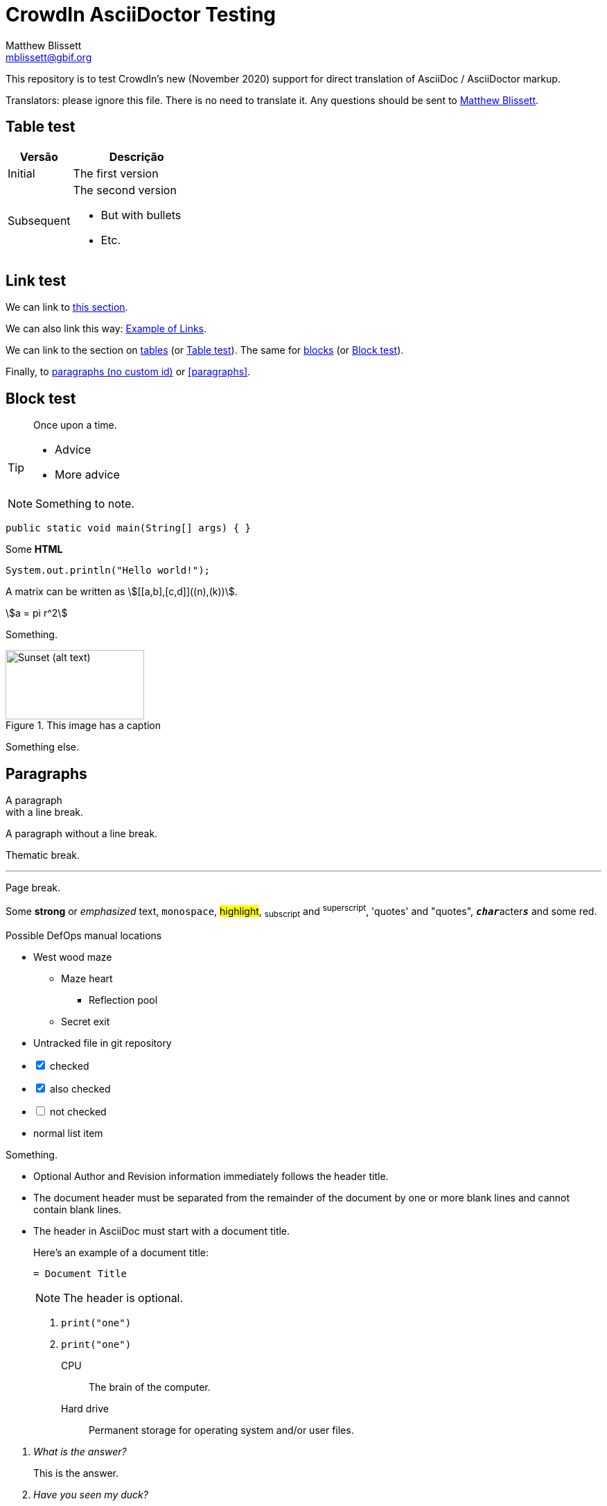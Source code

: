 = CrowdIn AsciiDoctor Testing
Matthew Blissett <mblissett@gbif.org>
:description: Testing of CrowdIn's AsciiDoctor support
:experimental:
:stem:
//:source-highlighter: pygments

[.normal]
This repository is to test CrowdIn's new (November 2020) support for direct translation of AsciiDoc / AsciiDoctor markup.

Translators: please ignore this file.  There is no need to translate it.  Any questions should be sent to mailto:mblissett@gbif.org[Matthew Blissett].

== Table test [[testing-of-tables]]

[%header,cols=">1,2"]
|===
| Versão    | Descrição

| Initial    | The first version

| Subsequent

a| The second version

* But with bullets
* Etc.
|===

[[links,Example of Links]]
== Link test

We can link to <<links,this section>>.

We can also link this way: <<links>>.

We can link to the section on <<Table test,tables>> (or <<Table test>>).  The same for <<blocks,blocks>> (or <<blocks>>).

Finally, to <<paragraphs,paragraphs (no custom id)>> or <<paragraphs>>.

[#blocks]
== Block test

[quote]
Once upon a time.

[TIP]
====
* Advice
* More advice
====

NOTE: Something to note.

// Comment

////
Block comment
////

```
public static void main(String[] args) { }
```

++++
Some <b>HTML</b>
++++

[source,java]
----
System.out.println("Hello world!");
----

A matrix can be written as stem:[[[a,b\],[c,d\]\]((n),(k))].

[stem]
++++
a = pi r^2
++++

Something.

.This image has a caption
image::sunset.jpg[alt=Sunset (alt text),width=200,height=100]

Something else.

== Paragraphs

A paragraph +
with a line break.

A paragraph
without a line break.

Thematic break.

'''

Page break.

<<<

Some *strong* or _emphasized_ text, `monospace`, #highlight#, ~subscript~ and ^superscript^, 'quotes' and "quotes", ``**__char__**``acter``**__s__**`` and some [.red]#red#.

[square]
.Possible DefOps manual locations
* West wood maze
** Maze heart
*** Reflection pool
** Secret exit
* Untracked file in git repository

[%interactive]
* [*] checked
* [x] also checked
* [ ] not checked
* normal list item

Something.

* Optional Author and Revision information
immediately follows the header title.

* The document header must be separated from
  the remainder of the document by one or more
  blank lines and cannot contain blank lines.

* The header in AsciiDoc must start with a document title.
+
--
Here's an example of a document title:

----
= Document Title
----

NOTE: The header is optional.
--


. {blank}
+
----
print("one")
----
. {blank}
+
----
print("one")
----


CPU:: The brain of the computer.
Hard drive:: Permanent storage for operating system and/or user files.

[qanda]
What is the answer?::
This is the answer.

Have you seen my duck?:: No.

Ask questions on the https://discuss.asciidoctor.org/[*mailing list*], link:++https://example.org/now_this__link_works.html++[].

A bold statement!footnote:disclaimer[Opinions are my own.]

Click image:play.png[play (alt text)] to get the party started.

kbd:[Ctrl + +]

Press the btn:[OK] button when you are finished.

Select menu:View[Zoom > Reset] to reset the zoom level to the default setting.

ifdef::backend-pdf[]
This content is for PDF only.
endif::[]

== Antora

A crossreference link looks like xref:manage-resources.adoc#_citations[this] (check the anchor can be translated), or to a xref:1.adoc.0@component-b::index.adoc#anchor[different version].
